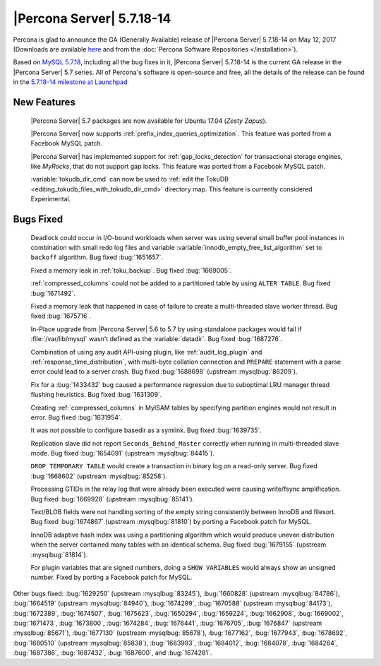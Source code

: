 .. rn:: 5.7.18-14

==========================
|Percona Server| 5.7.18-14
==========================

Percona is glad to announce the GA (Generally Available) release of |Percona
Server| 5.7.18-14 on May 12, 2017 (Downloads are available `here
<http://www.percona.com/downloads/Percona-Server-5.7/Percona-Server-5.7.18-14/>`_
and from the :doc:`Percona Software Repositories </installation>`).

Based on `MySQL 5.7.18
<http://dev.mysql.com/doc/relnotes/mysql/5.7/en/news-5-7-18.html>`_, including
all the bug fixes in it, |Percona Server| 5.7.18-14 is the current GA release
in the |Percona Server| 5.7 series. All of Percona's software is open-source
and free, all the details of the release can be found in the `5.7.18-14
milestone at
Launchpad <https://launchpad.net/percona-server/+milestone/5.7.18-14>`_

New Features
============

 |Percona Server| 5.7 packages are now available for Ubuntu 17.04 (*Zesty
 Zapus*).

 |Percona Server| now supports :ref:`prefix_index_queries_optimization`. This
 feature was ported from a Facebook MySQL patch.

 |Percona Server| has implemented support for :ref:`gap_locks_detection` for
 transactional storage engines, like *MyRocks*, that do not support gap locks.
 This feature was ported from a Facebook MySQL patch.

 :variable:`tokudb_dir_cmd` can now be used to :ref:`edit the TokuDB
 <editing_tokudb_files_with_tokudb_dir_cmd>` directory map. This feature is
 currently considered Experimental.

Bugs Fixed
==========

 Deadlock could occur in I/O-bound workloads when server was using several
 small buffer pool instances in combination with small redo log files and
 variable :variable:`innodb_empty_free_list_algorithm` set to ``backoff``
 algorithm. Bug fixed  :bug:`1651657`.

 Fixed a memory leak in :ref:`toku_backup`. Bug fixed :bug:`1669005`.

 :ref:`compressed_columns` could not be added to a partitioned table by using
 ``ALTER TABLE``. Bug fixed :bug:`1671492`.

 Fixed a memory leak that happened in case of failure to create
 a multi-threaded slave worker thread. Bug fixed :bug:`1675716`.

 In-Place upgrade from |Percona Server| 5.6 to 5.7 by using standalone packages
 would fail if :file:`/var/lib/mysql` wasn't defined as the
 :variable:`datadir`. Bug fixed :bug:`1687276`.

 Combination of using any audit API-using plugin, like :ref:`audit_log_plugin`
 and :ref:`response_time_distribution`, with multi-byte collation connection
 and ``PREPARE`` statement with a parse error could lead to a server crash. Bug
 fixed :bug:`1688698` (upstream :mysqlbug:`86209`).

 Fix for a :bug:`1433432` bug caused a performance regression due to suboptimal
 LRU manager thread flushing heuristics. Bug fixed :bug:`1631309`.

 Creating :ref:`compressed_columns` in MyISAM tables by specifying partition
 engines would not result in error. Bug fixed :bug:`1631954`.

 It was not possible to configure basedir as a symlink. Bug fixed
 :bug:`1639735`.

 Replication slave did not report ``Seconds_Behind_Master`` correctly when
 running in multi-threaded slave mode. Bug fixed :bug:`1654091`
 (upstream :mysqlbug:`84415`).

 ``DROP TEMPORARY TABLE`` would create a transaction in binary log on a
 read-only server. Bug fixed :bug:`1668602` (upstream :mysqlbug:`85258`).

 Processing GTIDs in the relay log that were already been executed were causing
 write/fsync amplification. Bug fixed :bug:`1669928` (upstream
 :mysqlbug:`85141`).

 Text/BLOB fields were not handling sorting of the empty string consistently
 between InnoDB and filesort. Bug fixed :bug:`1674867` (upstream
 :mysqlbug:`81810`) by porting a Facebook patch for MySQL.

 InnoDB adaptive hash index was using a partitioning algorithm which would
 produce uneven distribution when the server contained many tables with an
 identical schema. Bug fixed :bug:`1679155` (upstream :mysqlbug:`81814`).

 For plugin variables that are signed numbers, doing a ``SHOW VARIABLES`` would
 always show an unsigned number. Fixed by porting a Facebook patch for MySQL.

Other bugs fixed: :bug:`1629250` (upstream :mysqlbug:`83245`), :bug:`1660828`
(upstream :mysqlbug:`84786`), :bug:`1664519` (upstream :mysqlbug:`84940`),
:bug:`1674299`, :bug:`1670588` (upstream :mysqlbug:`84173`), :bug:`1672389`,
:bug:`1674507`, :bug:`1675623`, :bug:`1650294`, :bug:`1659224`, :bug:`1662908`,
:bug:`1669002`, :bug:`1671473`, :bug:`1673800`, :bug:`1674284`, :bug:`1676441`,
:bug:`1676705`, :bug:`1676847` (upstream :mysqlbug:`85671`), :bug:`1677130`
(upstream :mysqlbug:`85678`), :bug:`1677162`, :bug:`1677943`, :bug:`1678692`,
:bug:`1680510` (upstream :mysqlbug:`85838`), :bug:`1683993`, :bug:`1684012`,
:bug:`1684078`, :bug:`1684264`, :bug:`1687386`, :bug:`1687432`, :bug:`1687600`,
and :bug:`1674281`.

